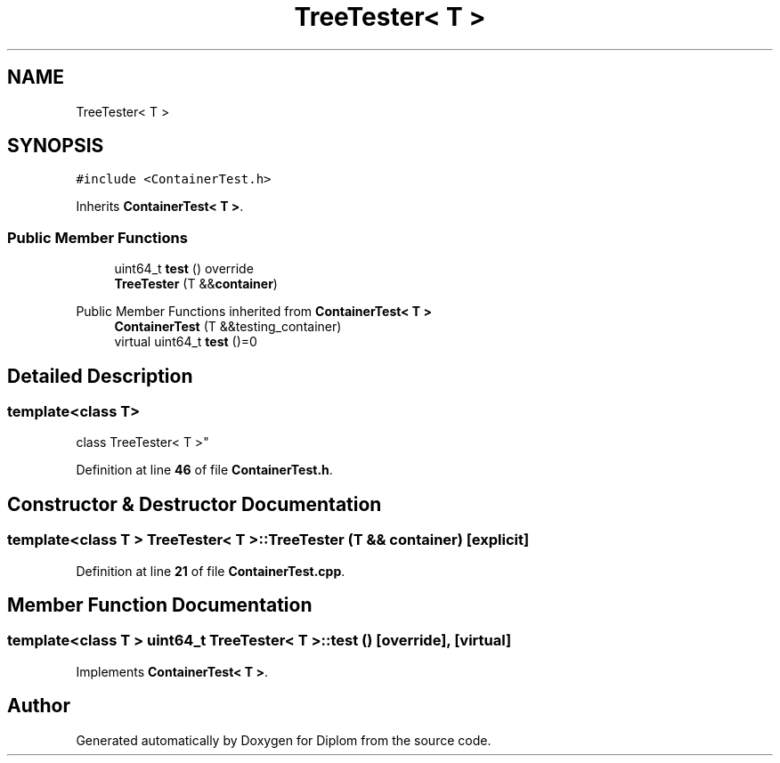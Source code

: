 .TH "TreeTester< T >" 3 "Sat Sep 30 2023" "Diplom" \" -*- nroff -*-
.ad l
.nh
.SH NAME
TreeTester< T >
.SH SYNOPSIS
.br
.PP
.PP
\fC#include <ContainerTest\&.h>\fP
.PP
Inherits \fBContainerTest< T >\fP\&.
.SS "Public Member Functions"

.in +1c
.ti -1c
.RI "uint64_t \fBtest\fP () override"
.br
.ti -1c
.RI "\fBTreeTester\fP (T &&\fBcontainer\fP)"
.br
.in -1c

Public Member Functions inherited from \fBContainerTest< T >\fP
.in +1c
.ti -1c
.RI "\fBContainerTest\fP (T &&testing_container)"
.br
.ti -1c
.RI "virtual uint64_t \fBtest\fP ()=0"
.br
.in -1c
.SH "Detailed Description"
.PP 

.SS "template<class T>
.br
class TreeTester< T >"
.PP
Definition at line \fB46\fP of file \fBContainerTest\&.h\fP\&.
.SH "Constructor & Destructor Documentation"
.PP 
.SS "template<class T > \fBTreeTester\fP< T >\fB::TreeTester\fP (T && container)\fC [explicit]\fP"

.PP
Definition at line \fB21\fP of file \fBContainerTest\&.cpp\fP\&.
.SH "Member Function Documentation"
.PP 
.SS "template<class T > uint64_t \fBTreeTester\fP< T >::test ()\fC [override]\fP, \fC [virtual]\fP"

.PP
Implements \fBContainerTest< T >\fP\&.

.SH "Author"
.PP 
Generated automatically by Doxygen for Diplom from the source code\&.
